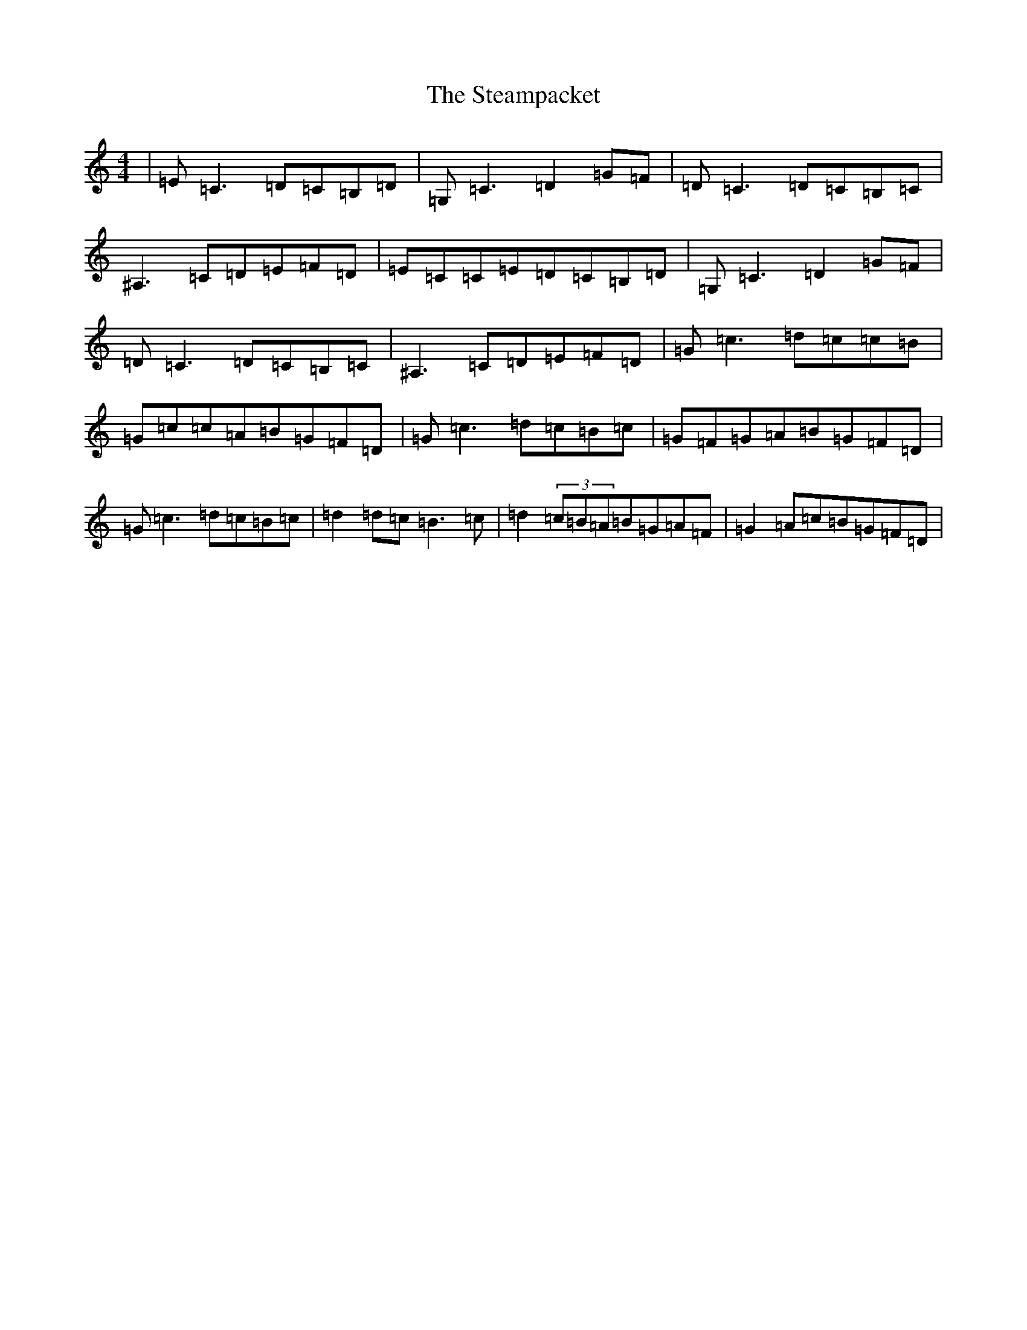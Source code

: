 X: 20211
T: Steampacket, The
S: https://thesession.org/tunes/690#setting13741
Z: G Major
R: reel
M: 4/4
L: 1/8
K: C Major
|=E=C3=D=C=B,=D|=G,=C3=D2=G=F|=D=C3=D=C=B,=C|^A,3=C=D=E=F=D|=E=C=C=E=D=C=B,=D|=G,=C3=D2=G=F|=D=C3=D=C=B,=C|^A,3=C=D=E=F=D|=G=c3=d=c=c=B|=G=c=c=A=B=G=F=D|=G=c3=d=c=B=c|=G=F=G=A=B=G=F=D|=G=c3=d=c=B=c|=d2=d=c=B3=c|=d2(3=c=B=A=B=G=A=F|=G2=A=c=B=G=F=D|